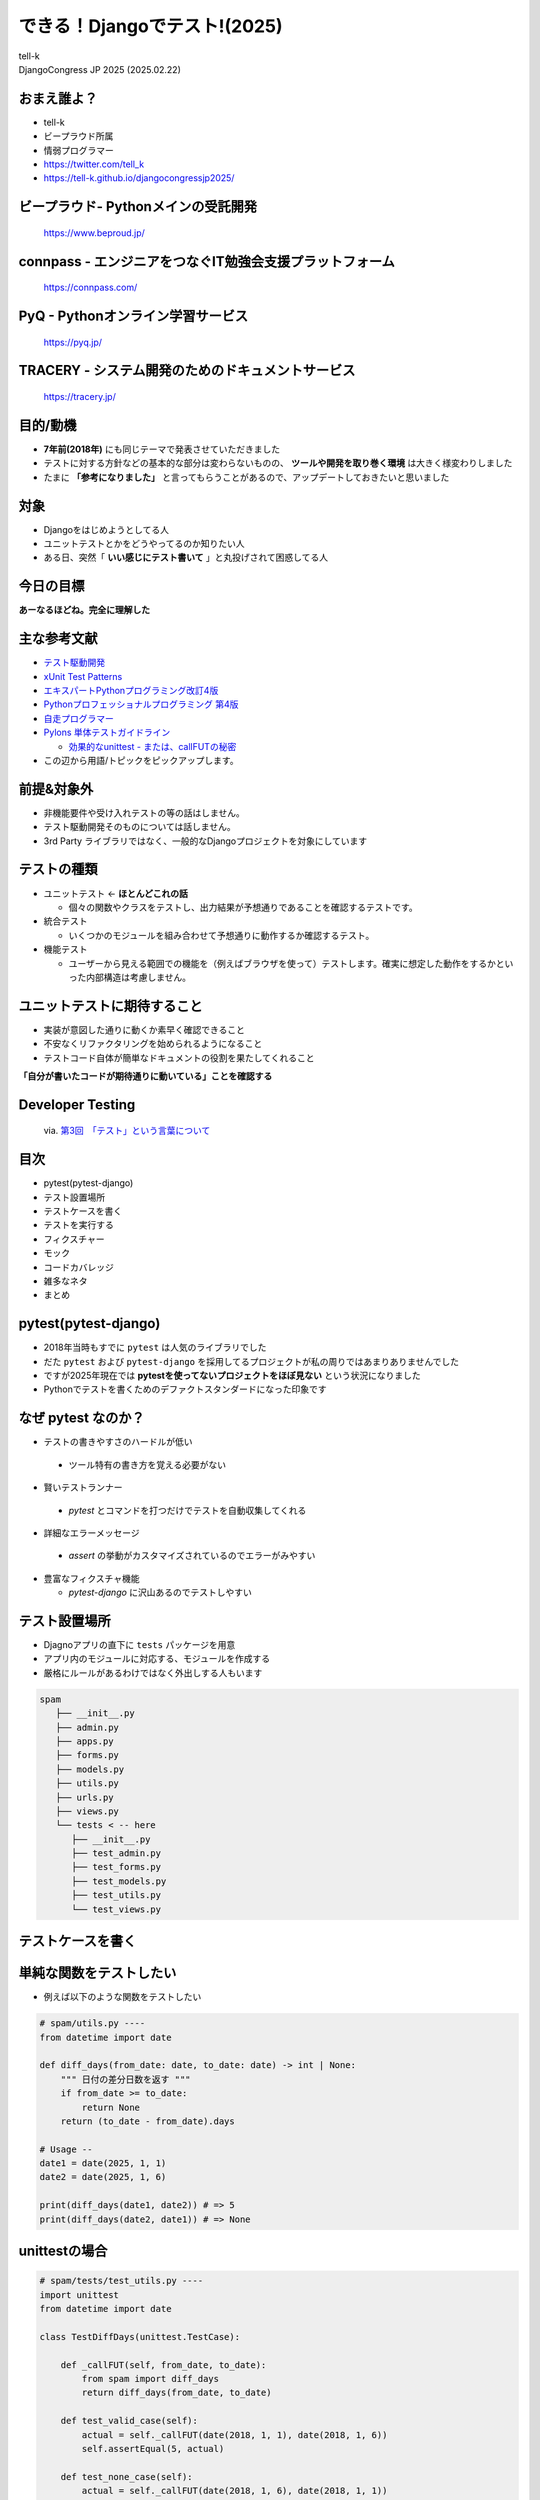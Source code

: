==========================================================
できる！Djangoでテスト!(2025)
==========================================================

| tell-k
| DjangoCongress JP 2025 (2025.02.22)

おまえ誰よ？
=====================================

.. image:: _static/img/tell-k.png
   :width: 300px

* tell-k
* ビープラウド所属
* 情弱プログラマー
* https://twitter.com/tell_k
* https://tell-k.github.io/djangocongressjp2025/

ビープラウド- Pythonメインの受託開発
========================================

.. figure:: _static/img/beproud.png
   :width: 70%

   https://www.beproud.jp/

connpass - エンジニアをつなぐIT勉強会支援プラットフォーム
===============================================================

.. figure:: _static/img/connpass.png
   :width: 70%

   https://connpass.com/

PyQ - Pythonオンライン学習サービス
========================================

.. figure:: _static/img/pyq.png
   :width: 70%

   https://pyq.jp/ 

TRACERY - システム開発のためのドキュメントサービス
==========================================================

.. figure:: _static/img/tracery.png
   :width: 70%

   https://tracery.jp/ 

目的/動機
=====================================

* **7年前(2018年)** にも同じテーマで発表させていただきました
* テストに対する方針などの基本的な部分は変わらないものの、 **ツールや開発を取り巻く環境** は大きく様変わりしました
* たまに **「参考になりました」** と言ってもらうことがあるので、アップデートしておきたいと思いました

対象
=====================================

* Djangoをはじめようとしてる人
* ユニットテストとかをどうやってるのか知りたい人
* ある日、突然「 **いい感じにテスト書いて** 」と丸投げされて困惑してる人

今日の目標
=====================================

.. image:: _static/img/kanzenrikai.png
   :width: 30%

**あーなるほどね。完全に理解した**

主な参考文献
=====================================

* `テスト駆動開発 <https://www.amazon.co.jp/dp/4274217884>`_
* `xUnit Test Patterns <http://xunitpatterns.com/>`_
* `エキスパートPythonプログラミング改訂4版 <https://www.amazon.co.jp/dp/4048931113>`_
* `Pythonプロフェッショナルプログラミング 第4版 <https://www.amazon.co.jp/dp/B0CV9MSHZK>`_
* `自走プログラマー <https://jisou-programmer.beproud.jp/%E3%83%A6%E3%83%8B%E3%83%83%E3%83%88%E3%83%86%E3%82%B9%E3%83%88/index.html>`_
* `Pylons 単体テストガイドライン <http://docs.pylonsproject.jp/en/latest/community/testing.html>`_

  * `効果的なunittest - または、callFUTの秘密 <http://pelican.aodag.jp/xiao-guo-de-naunittest-mataha-callfutnomi-mi.html>`_

* この辺から用語/トピックをピックアップします。

前提&対象外
=====================================

* 非機能要件や受け入れテストの等の話はしません。
* テスト駆動開発そのものについては話しません。
* 3rd Party ライブラリではなく、一般的なDjangoプロジェクトを対象にしています

テストの種類
=========================================

* ユニットテスト <- **ほとんどこれの話**

  * 個々の関数やクラスをテストし、出力結果が予想通りであることを確認するテストです。

* 統合テスト

  * いくつかのモジュールを組み合わせて予想通りに動作するか確認するテスト。

* 機能テスト

  * ユーザーから見える範囲での機能を（例えばブラウザを使って）テストします。確実に想定した動作をするかといった内部構造は考慮しません。

ユニットテストに期待すること
===================================

* 実装が意図した通りに動くか素早く確認できること
* 不安なくリファクタリングを始められるようになること
* テストコード自体が簡単なドキュメントの役割を果たしてくれること

**「自分が書いたコードが期待通りに動いている」ことを確認する**

Developer Testing
===================================

.. figure:: _static/img/TH400_tdd03.png
   :width: 70%

   via. `第3回　「テスト」という言葉について <http://gihyo.jp/dev/serial/01/tdd/0003>`_

目次
==========================================

* pytest(pytest-django)
* テスト設置場所
* テストケースを書く
* テストを実行する
* フィクスチャー
* モック 
* コードカバレッジ
* 雑多なネタ
* まとめ

pytest(pytest-django) 
===================================

* 2018年当時もすでに ``pytest`` は人気のライブラリでした
* だた ``pytest`` および ``pytest-django`` を採用してるプロジェクトが私の周りではあまりありませんでした
* ですが2025年現在では **pytestを使ってないプロジェクトをほぼ見ない**  という状況になりました
* Pythonでテストを書くためのデファクトスタンダードになった印象です

なぜ pytest なのか？
===================================

* テストの書きやすさのハードルが低い
  
 * ツール特有の書き方を覚える必要がない

* 賢いテストランナー

 * `pytest` とコマンドを打つだけでテストを自動収集してくれる

* 詳細なエラーメッセージ 
  
 * `assert` の挙動がカスタマイズされているのでエラーがみやすい
 
* 豊富なフィクスチャ機能

  * `pytest-django` に沢山あるのでテストしやすい


テスト設置場所
================================

* Djagnoアプリの直下に ``tests`` パッケージを用意
* アプリ内のモジュールに対応する、モジュールを作成する
* 厳格にルールがあるわけではなく外出しする人もいます

.. code-block:: bash

 spam
    ├── __init__.py
    ├── admin.py
    ├── apps.py
    ├── forms.py
    ├── models.py
    ├── utils.py
    ├── urls.py
    ├── views.py
    └── tests < -- here
       ├── __init__.py
       ├── test_admin.py  
       ├── test_forms.py
       ├── test_models.py
       ├── test_utils.py
       └── test_views.py

テストケースを書く
=============================

単純な関数をテストしたい
=============================

* 例えば以下のような関数をテストしたい

.. code-block:: python

  # spam/utils.py ----
  from datetime import date
  
  def diff_days(from_date: date, to_date: date) -> int | None:
      """ 日付の差分日数を返す """
      if from_date >= to_date:
          return None
      return (to_date - from_date).days
  
  # Usage --
  date1 = date(2025, 1, 1)
  date2 = date(2025, 1, 6)
  
  print(diff_days(date1, date2)) # => 5
  print(diff_days(date2, date1)) # => None


unittestの場合
=============================

.. code-block:: python

 # spam/tests/test_utils.py ----
 import unittest
 from datetime import date
 
 class TestDiffDays(unittest.TestCase): 
 
     def _callFUT(self, from_date, to_date):
         from spam import diff_days 
         return diff_days(from_date, to_date)
 
     def test_valid_case(self): 
         actual = self._callFUT(date(2018, 1, 1), date(2018, 1, 6))
         self.assertEqual(5, actual)
 
     def test_none_case(self):
         actual = self._callFUT(date(2018, 1, 6), date(2018, 1, 1))
         self.assertIsNone(actual)

pytestの場合
=============================

.. code-block:: python

 # spam/tests/test_utils.py ----
 import pytest
 from datetime import date
 
 class TestDiffDays: # <- 継承不要

     @pytest.fixture 
     def target(self):
         from spam import diff_days 
         return diff_days
 
     def test_valid_case(self, target): 
         actual = target(date(2018, 1, 1), date(2018, 1, 6))
         assert 5 == actual # <- assert でOK
 
     def test_none_case(self, target):
         actual = target(date(2018, 1, 6), date(2018, 1, 1))
         assert actual is None

書き方がシンプルになる
=============================

* 継承せずに素のPythonクラスをテストケースにできる
* ``assert`` の挙動が変えられてるので、失敗した時の差分がとても見やすい

  * ``assertXXXX`` のメソッド群を覚える必要がない

Pylons 単体テストガイドライン
===================================

* Pylons Project の公開している単体テストガイドライン
  
  * `Pylons 単体テストガイドライン <http://docs.pylonsproject.jp/en/latest/community/testing.html>`_
  * Pythonでテストを書く時の指針として簡潔、わかりやすくまとまっている
  * テストについて聞かれた時に良くおすすめしています

* ここでは以下のルールに沿っています。

  * `ルール: テスト対象のモジュールをテストモジュールのスコープでインポートしない <http://docs.pylonsproject.jp/en/latest/community/testing.html#id3>`_
  * `ルール: 各テストケースメソッドは、 1つのことだけをテストする <http://docs.pylonsproject.jp/en/latest/community/testing.html#id3>`_

テスト対象をモジュールのスコープでインポートしない
=============================================================================

* モジュールのスコープでインポートエラーになると、関係ないテストまで **失敗します**
* できる限り他のテストケースに影響を与えない方が良い

.. code-block:: python

 # Pylonsのガイドラインでは `_callFUT` メソッド名
 # FUT = Function Under the Test = テスト対象の関数

 @pytest.fixture
 def target(self):
     from spam import diff_days 
     return diff_days

 # キーワード引数として自動的に渡ってくる
 def test_valid_case(self, target): 
 

モジュールの全てのテストが失敗してしまう
===============================================================

.. code-block:: python

 # Bad ----

 from spam import diff_days  # ImporErrorになるとする

 class TestDiffDays: 
 
     def test_valid_case(self): 

 # ↓  関係ないテストも落ちてしまう
 class TestOther:

     def test_other(self): 


テストケースは、 1つのことだけをテストする
=========================================================

* 全部のテストパターンをごちゃまぜにしない。
* テストが落ちた時に原因が掴みにくくになる
* `20:1つのテストメソッドでは1つの項目のみ確認する <https://jisou-programmer.beproud.jp/%E3%83%A6%E3%83%8B%E3%83%83%E3%83%88%E3%83%86%E3%82%B9%E3%83%88/20-1%E3%81%A4%E3%81%AE%E3%83%86%E3%82%B9%E3%83%88%E3%83%A1%E3%82%BD%E3%83%83%E3%83%89%E3%81%A7%E3%81%AF1%E3%81%A4%E3%81%AE%E9%A0%85%E7%9B%AE%E3%81%AE%E3%81%BF%E7%A2%BA%E8%AA%8D%E3%81%99%E3%82%8B.html>`_

.. code-block:: python

  # Bad ----

  def test_all_test_cases(self, target): 
      # from_date < to_date 
      actual = target(2018, 1, 1), date(2018, 1, 6))
      assert actual == 5

      # from_date >= to_date 
      actual = target(date(2018, 1, 6), date(2018, 1, 1))
      assert actual is None 
  

同値分割/境界値分析
=======================================

* **何を気にしてテストを書くのか？**
* 同値分割 ... テスト結果をグループ化し代表的な条件をピックアップしてテスト
* 境界値分析 ... テスト結果が変わる境目となる条件をテスト

  * 例えば 日付の範囲、数値の範囲
  * テストケースが成立するエッジケースをテストする
  * **境界値は分岐の条件になることも多いのでバグが起こりやすい**

同値分割/境界値分析
=======================================

.. code-block:: python 

 def test_boundary_case1(self, target): 
   # 1が返る境界値をテストする
   actual = target(date(2018, 1, 1), date(2018, 1, 2))
   assert actual == 1

 def test_boundary_case2(self, target):
   # Noneが返る境界値をテストする
   actual = target(date(2018, 1, 1), date(2018, 1, 1))
   assert actual is None


Assertion Roulette
=======================

* xUnit Patterns の `テストの不吉な臭い <http://xunitpatterns.com/Test%20Smells.html>`_ の一つ
* 1つのテストケースで複数の入力パターンをテストしている

このような場合

* どのデータが原因でテストが失敗したかわかりにくい
* テスト失敗以後のアサーションが行われない

.. code-block:: python

  # Bad --

  def test_say_hello(self, target): 

      assert target(None) == 'hello tell-k'  # 1. ここで失敗
      assert target('hirokiky') == 'hello hirokiky' # 2. 以後のアサーションは無視
      assert target('django') == 'hello django'
      assert target('kashew') ==  'hello kashew'

Parameterized Test
==================================

* 複数の入力パターンで同一のテストケースを実行する
* `pytest.mark.parametrize <https://docs.pytest.org/en/latest/parametrize.html>`_

.. code-block:: python

 # Good --

 @pytest.mark.parametrize("input_str,expected", [
     (None, "hello tell-k'"),  # このテストが失敗しても他のテストは実行される
     ("hirokiky", "hello hirokiky'"), 
     ("django", "hello django'"), 
     ("kashew", "hello kashew'"), 
 ])
 def test_say_hello(self, input_str, expected): 

     assert target(input_str) == expected

* `現在時刻が関わるユニットテストから、テスト容易性設計を学ぶ <https://t-wada.hatenablog.jp/entry/design-for-testability>`_

Djangoモデルに依存するテストケース
==================================================

* DjangoモデルつまりDBに依存するようなテスト
* ``pytest.mark.django_db`` というマーカーを利用します。
* このマーカーを利用するとテストケースごとにDBを初期化してくれます

pytest.mark.django_db
========================

- ``pytest.mark.django_db`` マーカーはデコレーターとして利用できます。

.. code-block:: python

 import pytest

 from sample.models import Item
 
 # ↓ このクラステストケースが実行されるたびにDBをクリアしてくれる
 @pytest.mark.django_db
 class TestSample:
 
     def test_one(self):
         Item.objects.create(name='name1')

         assert 1 == Item.objects.all()
 
     # テストケースが終わるとDBの中身はクリア(rollbackされる)
     def test_two(self):
         Item.objects.create(name='name1')

         assert 1 == Item.objects.all()


マーカーを書く場所によって挙動が変わる
=================================================

* マーカーを書く場所によってマーカーの有効範囲を調整できる

.. code-block:: python

 # モジュール全体でマーカーが利用される
 pytestmark = pytest.mark.django_db

 # このクラスのみマーカー適用
 @pytest.mark.django_db 
 class TestSample:
 
     # このメソッドのみマーカー適用
     @pytest.mark.django_db 
     def test_one(self):
         Item.objects.create(name='name1')

         assert 1 == Item.objects.all()


テストを実行する
=======================================

* **pytest-django** のための設定が必要
* **pyproject.toml** 等の設定ファイルで **DJANGO_SETTINGS_MODULE** を指定する

.. code-block:: ini

  [tool.pytest.ini_options]
  DJANGO_SETTINGS_MODULE = "test.settings"
  # -- recommended but optional:
  python_files = ["test_*.py", "*_test.py", "testing/python/*.py"]

* あとは実行するだけ( **自動的にテストケースを収集してくれます** )

.. code-block:: bash

 $ pytest

pytest実行時の注意点
=======================================

* たまにハマる人がいる注意点
* デフォルトではテストケースには  ``TestXXX`` という風に ``Test`` プレフィックスが必要
* 関数やメソッドであれば ``test_`` というプレフィックスが必要

  * https://stackoverflow.com/a/20277099
  * http://pytest.readthedocs.io/en/latest/goodpractices.html#conventions-for-python-test-discovery

* ``XxxTest`` のような名前にしてしまうと無視されてしまう

  * 気づかずにテストが通ったと勘違いしてしまう

どこまでユニットテストの対象にすべきか? 
===============================================

* 自分たちが書いたコードに対してテストを書く
* Djangoやサードパーティのライブラリのテストしない
* テスト対象が依存してる処理/コンポーネントは対象としない

  * 個別にユニットテストする
  * 依存部分はモック(後述)などで置き換える

* デバッグ目的のコードは意図的にテストしないこともある

フィクスチャー
=============================

フィクスチャー
=============================

* テストに必要な状態や条件を用意した環境やデータのこと
* ``pytest.fixture``` もそのままフィクスチャー
* xunitスタイルの前処理/後処理用のhookも用意されいている
   * ``setup_method`` ... テストケース実行前の処理
   * ``teardown_method``  ...  テストケース実行後の処理

フィクスチャー
=============================

.. code-block:: python

 # Bad ----
 class TestDoSomething:
     @pytest.fixture
     def target(self):
         from sample.api import do_something
         return do_something

     def setup_method(self, method):
         self.good_data = make_fixture_data(good=True) # フィクスチャーの生成
         self.bad_data = make_fixture_data(bad=True)

     def teardown_method(self, method):
         destory_fixture(self.good_data) # フィクスチャーの破棄
         destory_fixture(self.bad_data)
         
     def test_do_something_ok(self, target):
         assert target(self.good_data) is True

     def test_do_something_ng(self, False):
         assert target(self.bad_data) is False


self属性でセットアップを共有しない
=========================================

* `ガイドライン: self の属性によってではなく、ヘルパーメソッドによってセットアップを共有する <http://docs.pylonsproject.jp/en/latest/community/testing.html#self>`_
* あるテストケースでは必要でも、他のテストケースでは必要ない
  
  * 無駄に生成している

* テストケース毎にカスタマイズしづらい
* 無駄なフィクスチャー生成が省ければ、テストの実行も早くなる

self属性でセットアップを共有しない
========================================

.. code-block:: python

 # Good --
 
 @pytest.fixture
 def good_data():
     data = make_fixture_data(good=True)
     yield data # ジェネレータを使うことで後処理を挟める
     destory_fixture(good_data)

 @pytest.fixture
 def bad_data():
     data = make_fixture_data(bad=True)
     yield data
     destory_fixture(bad_data)

 class TestDoSomething:
     @pytest.fixture
     def target(self):
         from sample.api import do_something
         return do_something

     def test_do_something_ok(self, target, good_data): # good_dataのみが生成される
         assert target(good_data) is True

     def test_do_something_ng(self, target, bad_data): # bad_dataのみが生成される
         assert target(bad_data) is False 


Djangoモデルのフィクスチャー
==========================================

* `factory_boy <http://factoryboy.readthedocs.io/en/latest/>`_
* Djangoモデルのをいい感じに用意してくれる 
* Django以外にもSQLAlchemy、MongoEngineなど対応してくれる
* 同種のものに  `Model Bakery <https://model-bakery.readthedocs.io/en/latest/>`_ がある

factory_boy
==========================================

.. code-block:: python

 # sample/tests/factories.py  
 import factory
 
 class ItemFactory(factory.django.DjangoModelFactory):
     name = factory.Sequence(lambda n: 'name{}'.format(n))
     email = factory.Sequence(lambda n: 'hoge{}@example.com'.format(n))
     price = 100 
     owner = factory.SubFactory("account.tests.factories.UserFactory")
 
     class Meta:
         model = "sample.Item"

.. code-block:: python

  item = ItemFactory()
  print(item.name) # => name0
  print(item.user) # => User object

  # フィールドの値も指定できる
  ItemFactory(name='newitem')

  # 一気に複数オブジェクトを生成することもできる
  ItemFactory.create_batch(10)

factroy_boy のハマりポイント1
=================================

* ItemFactoryをいろんなテストケースで共用したとする
* デフォルト値に依存したテストを書いてしまう
* **誰かが知らずにデフォルト値を変更するとテストが失敗する**
* Fragile Test(Fragile Fixture) ... `テストの不吉な臭い <http://xunitpatterns.com/Test%20Smells.html>`_

  * フィクスチャの準備をするコードを修正したら、無関係なテストが失敗する

.. code-block:: python

  # テスト対象
  def get_display_price(item):
      return "{}円".format(item.price)

.. code-block:: python

  # Bad --
  def test_display_price(self, target):
      item = ItemFactory()  # <- ItemFactory.price 100から変更されたらテスト失敗
      expected = '100円'
      assert expected == target(item)


factroy_boy のハマりポイント1
=================================

* テストケースで必要なデータは、テストケース内で生成する

.. code-block:: python
  
 # Good --
 def test_display_price(self, target):
     item = ItemFactory(price=100) # <- 100固定
     expected = '100円'
     assert expected == target(item)

* デフォルト値に依存しないテストにする

.. code-block:: python

 # Good --
 def test_display_price(self, target):
     item = ItemFactory()
     expected = '{}円'.format(item.price)  # <- item.price を使って期待値を生成
     assert expected == target(item)


factroy_boy のハマりポイント2
=================================

* **簡単にモデルを生成できるようになっていない**
* 直接Djangoモデルを使ってるのとあまり変わりがない

.. code-block:: python

  # Bad ----
  def test_check_hoge(self, target):
      piyo = PiyoFactory(
        name="piyo", 
        attr1="attr1",
      )
      fuga = FugaFactory(
        piyo=piyo,
        name="fuga", 
      )
      # HogeFactoryのモデルが欲しいだけなのに
      # 外部キーで繋がるモデルまで用意している
      hoge = HogeFactory(
        fuga=fuga,
        name="hoge",
      )

      expected = "this is valid hoge"
      assert expected == target(hoge)

factroy_boy のハマりポイント2
=================================

* ``SubFactory`` や  ``Sequence`` を活用し **引数なし** でモデルを生成できると良いです。
*  **テストケースに直接必要ないデータを楽に用意できる** のが大きなメリットです。

.. code-block:: python

  # Bad ----
  def test_check_hoge(self, target):

      hoge = HogeFactory(
        name="hoge",
      )

      expected = "this is valid hoge"
      assert expected == target(hoge)


モック
=================================

モック
=================================

* テスト対象が依存してる処理/コンポーネントを置き換える
* 例えば、以下のようなものを置き換える
   
  * 構築の準備に手間がかかるオブジェクト
  * 実際にネットワーク通信が必要になる処理 => 外部APIとの通信
  * テスト実行時に変化する値、日付

* xUnit Test Patterns では **Test Double** として分類/整理されている
* `xUnit Test PatternsのTest Doubleパターン(Mock、Stub、Fake、Dummy等の定義) <http://goyoki.hatenablog.com/entry/20120301/1330608789>`_

Test Double
=================================

.. figure:: _static/img/test_double.gif
   :width: 80%

Test Double
=================================

* **間接入力** ... テストコードから見えないテスト対象への入力
* **間接出力** ... テストコードから見えないテスト対象の出力

----

* **Dummy Object** ... テストに影響を与えない代替オブジェクトです。
* **Test Stub**    ... 間接入力値をテスト対象に返す
* **Test Spy**     ... 間接出力値を記録/参照可能にする
* **Mock Object**  ... 間接出力を記録/検証可能にする
* **Fake Object**  ... 実際のオブジェクトに近い処理をするが、簡易な実装となっている

----

* モック(=Test Dobule) の意として話します

pytest-mock
==================================

* ``pytest-mock`` は ``unittest.mock`` を ``pytest`` で使いやすくするラップしたライブラリです。

.. code-block:: python

  # sample/api.py ---
  from item.api import calc_tax_included_price

  # テスト対象
  def get_display_price(item):
      price = calc_tax_included_price(item)  # <- これをモック(Test Stub)に置き換える
      return "{}円".format(price)

.. code-block:: python

  def test_display_price(self, target, mocker): # <- mocker が自動で渡される
      item = ItemFactory()

      # patch を通して 108 という間接入力値 をテスト対象(get_display_price) に渡してる
      with mocker.patch('sample.api.calc_tax_included_price', return_value=108) as m:
           expected = '108円'
           
           assert expected == target(item)  # => OK 

           # calc_tax_included_price に item引数が渡ったかチェック
           m.assert_called_with(item)

 
patch の ハマりポイント
================================

* ``patch`` がうまく当たらないケースがある

.. code-block:: python
 
  # egg.py  ---
  import spam

  def say_egg():
      return spam.say_spam() # <- patch対象

.. code-block:: python

  from unittest import mock
  from egg import say_egg

  with mock.patch('spam.say_spam', return_value="Patched!"):
      print(say_egg()) # => Patched! 

* 何の問題もなくパッチできている


patch の ハマりポイント
=================================

* 下記のように書き換えると **patchが失敗する**

.. code-block:: diff
 
 # egg.py  ---
 - import spam
 + from spam import say_spam

 def echo():
 -   return spam.say_spam()
 +   return say_spam()

* ``from import`` で importされたものは、元のモジュールから切り離される
* テスト対象( ``say_egg`` ) が利用してるものに ``patch`` をあてる。

.. code-block:: diff

 # Good
 
 - with mock.patch('spam.say_spam', return_value="Patched!"):
 + with mock.patch('egg.say_spam', return_value="Patched!"):
      print(say_egg()) # => Patched! 

* ``patch`` の影響下を局所化する意味でも import されてるところで patchする方が良いです。

モック その他
==================================

* 詳しいmockの使いかた

 * `まだmockで消耗してるの？mockを理解するための3つのポイント <http://note.crohaco.net/2015/python-mock/>`_

* ``datetime.now`` はpatchできない

 * ``django.util.timezone.now`` は patch可能
 * `Python: freezegun で時刻のテストを楽に書く <http://blog.amedama.jp/entry/2016/12/06/220000>`_

* HTTPリクエスト(``requests``)をモックしたい

  * `Responses <https://pypi.org/project/responses/>`_

モック その他2
==================================

* Redisをモックしたい

  * `FakeRedis <https://pypi.org/project/fakeredis/>`_

* patch を同時に複数あてたい

  * `contextlib.ExitStack <https://docs.python.jp/3/library/contextlib.html#contextlib.ExitStack>`_

可能な限り簡潔に
==================================

* `ガイドライン: fixture を可能な限り単純にしてください <http://docs.pylonsproject.jp/en/latest/community/testing.html#fixture>`_
* フィクスチャーやモックは可能限り簡潔にするのが良い
* モックを使いすぎて逆に何をテストしてるのか良くわからなくなってくる
* モック使いすぎ = **設計見直し/リファクタリングのチャンス**
    * `31:過剰なmockを避ける <https://jisou-programmer.beproud.jp/%E3%83%A6%E3%83%8B%E3%83%83%E3%83%88%E3%83%86%E3%82%B9%E3%83%88/31-%E9%81%8E%E5%89%B0%E3%81%AAmock%E3%82%92%E9%81%BF%E3%81%91%E3%82%8B.html>`_

コードカバレッジ
===============================

コードカバレッジ
===============================

* テストコードがテスト対象を、どれくらいパスしているか計測したもの
* これを計測しながらユニットテストを書いていくのが個人的におすすめです。
* 見るべきポイント

  * テストが意図した通りにパスしてるか
  * テストが書かれてない場所がないか確認
  * 不要なコードをないか(使われてない, 到達不能なコード)

コードカバレッジの分類
===============================

* C0: 命令網羅(statement coverage)

  * 全ての命令を一度は実行する

* C1: 分岐網羅(branch coverage)

  * 全ての分岐条件をパスする

* C2: 条件網羅(condition coverage)

  * 全ての条件をパスする

* C0/C1 くらいまでならカバレッジツールが計測できる

カバレッジの計測ツール
===============================

* `pytest-cov <https://pypi.org/project/pytest-cov/>`_ は ``coverage`` を ``pytest`` で使えるようにしたライブラリ
* 不要なカバレッジを計測しないように ``pyproject.tmol`` に除外対象を設定すると良いです

.. code-block:: ini

  [tool.coverage.report]
  omit = [
    "*/migrations/*",
    "apps/settings/*",
    "apps/manage.py"
  ]


カバレッジ
============================

* % もみるが、何行目がパスしてないかを良くみます

.. code-block:: bash

 $ pytest --cov apps --cov-report term-missing 

* 分岐網羅(C1)まで計測したければ ``--cov-branch`` オプションをつけて実行します

.. code-block:: text

  Name                          Stmts   Miss  Cover   Missing
  -----------------------------------------------------------
  account/__init__.py               1      0   100%
  account/admin.py                145     22    85%   19, 24-26, 59, 63-64, 100, 104-105, 137, 141-142, 173, 177-178, 209, 213-214, 247, 251-252
  account/apps.py                   9      0   100%
  account/forms.py                 29      0   100%
  account/models.py               239      0   100%
  account/views.py                150      5    97%   59, 101, 199

  〜 省略 〜
  -----------------------------------------------------------
  TOTAL                         28606   1240    96%

対象を絞ってテストする
=============================

* どこかで使われていて、たまたまカバレッジが上がってるだけのケース
* 対象を絞ってテストすることで...
  
 * **テストがない** ところがわかる
 * 素早くテストも終わる

.. code-block:: bash

 # 特定のモジュール
 $ pytest apps/account/tests/test_models.py

 # 特定のテストクラス
 $ pytest apps/account/tests/test_models.py::TestSpamClass

 # 特定のテストケース
 $ pytest apps/account/tests/test_models.py::TestSpamClass::test_spam

失敗したテストを最初に実行する
=====================================

* 同僚に教えてもらった、開発中によく使うオプションです。
* 開発しながら繰り返しテストする時に素早くテストできるので重宝しています
* ``--reuse-db`` ... DBを破棄せずに再利用するオプション
* ``--ff`` ... 直前に失敗したテストを最初に実行する
* ``-x`` ... テストケースが失敗したらその時点でテストを止める

.. code-block:: bash

 $ pytest --reuse-db --ff -x apps/account/tests/test_models.py

システム全体での カバレッジ 100% に固執しない
=====================================================

* **「カバレッジ100% = テストが書かれている」** ことがわかるだけ
* コードベースが巨大なほど、カバレッジをあげるのは大変になります。
* コード・システムの質は設計の見直し/リファクタリングを繰り返し行うことであがります。

先人たちのお言葉
================================

* 100％のテストカバレッジを誇りに思うということは、新聞のあらゆる言葉を読むことを誇りに思うようなものです。いくつかは他よりも重要です。(Kent beck)
* カバレッジ解析の価値は何なんだろう？まずは、テストが不十分なコードを見つけるのに役立つ。カバレッジツールをしょっちゅう実行して、テストのないコードを見つけておくのは価値のあることだ。それらのコードがテストされていないことで不安になるだろうか？ (Martin Fowler)

まとめ
=========================================

* 後から不安なく、設計を見直したり/リファクタリングできるようにテストを書こう
* まずはシンプルで必要十分なテストを書くところから始めよう
* フィクスチャーやモックのツールを使おう
* 先人達の知恵を有効活用しよう 

Kent Beck のお言葉
=========================================

* Tests are the Programmer's Stone, transmuting fear into boredom
* テストはプログラマーの石(?)、恐れを退屈に変えてくれます。
* **不安が退屈に変わるまでテストしよう**

参考
===============================

* Webページ や 書籍 の著者の皆さん 本当に ありがとうございます。m(_ _)m
* 7年後にまたお会いしましょう(テストを書くという仕事があるのか...)

ご静聴ありがとうございました
======================================

雑多なネタ
============

* 発表時間が余ってたら話します

テストランダムに実行する(pytest-randomly)
===================================================

* ``pytest-randomly`` は テストケースをランダムな実行順で実行する
* テストケース同士が依存していると、デバッグしづらいし、バグになっている可能性がある
* ランダムに実行すること、実行順に依存していた場合にバグに気づきやすくなります
* `28:テストの実行順序に依存しないテストを書く <https://jisou-programmer.beproud.jp/%E3%83%A6%E3%83%8B%E3%83%83%E3%83%88%E3%83%86%E3%82%B9%E3%83%88/28-%E3%83%86%E3%82%B9%E3%83%88%E3%81%AE%E5%AE%9F%E8%A1%8C%E9%A0%86%E5%BA%8F%E3%81%AB%E4%BE%9D%E5%AD%98%E3%81%97%E3%81%AA%E3%81%84%E3%83%86%E3%82%B9%E3%83%88%E3%82%92%E6%9B%B8%E3%81%8F.html`>`_

3Aスタイルでテストを書こう
==============================

* テスト読むことで大まかな仕様を把握できることもあるので可読性は大事です
* 準備と実行と検証の３つのチャンクに分けてあると良い
* `Arrange Act Assert <http://wiki.c2.com/?ArrangeActAssert>`_
* `21:テストケースは準備、実行、検証に分割しよう <https://jisou-programmer.beproud.jp/%E3%83%A6%E3%83%8B%E3%83%83%E3%83%88%E3%83%86%E3%82%B9%E3%83%88/21-%E3%83%86%E3%82%B9%E3%83%88%E3%82%B1%E3%83%BC%E3%82%B9%E3%81%AF%E6%BA%96%E5%82%99%E3%80%81%E5%AE%9F%E8%A1%8C%E3%80%81%E6%A4%9C%E8%A8%BC%E3%81%AB%E5%88%86%E5%89%B2%E3%81%97%E3%82%88%E3%81%86.html`>`_

.. code-block:: python

    def test_display_item(self, client, target):
        # arrange ---
        item = ItemFactory()

        # act ---
        res = client.get(target(item.id))

        # assert ---
        assert item.id == res.context['item'].id
        assert 200 == res.status_code
        assertTemplateUsed(res, 'item/detail.html')


viewのテストどうしてる？
==============================

* ``pytest`` に ``client`` フィクスチャがあるのでそれを使う
* ダミーのリクエストをアプリに対して実行できる

そもそもviewのテストは

* HTMLの中身まではあまりテストしない -> HTMLが頻繁に変わると辛いから
* 複雑なロジックはviewの中にかかない -> 外出してユニットテストを書く

viewのテストどうしてる？
==============================

.. code-block:: python

 import pytest
 from pytest_django.asserts import assertTemplateUsed

 @pytest.mark.django_db
 class TestItemDetailView:
 
     @pytest.fixture
     def target(self):
         def _inner(pk):
             return reverse('item:detail', kwargs={'pk': pk})
         return _inner
         
     def test_not_found(self, client, target):
         res = client.get(target(1))
         assert 404 == res.status_code
 
     def test_display_item(self, client, target):
         item = ItemFactory()

         res = client.get(target(item.id))

         assert item.id == res.context['item'].id
         assert 200 == res.status_code
         assertTemplateUsed(res, 'item/detail.html')

Eメール送信のテスト
==============================

* ``pytest`` に ``mailoutbox`` フィクスチャがあるのでそれを使う

.. code-block:: python

 from django.core import mail
 from django.test import TestCase
 
 class TestSendEmail():
 
     def test_send_email(self, mailoutbox):
 
         mail.send_mail('subject', 
                    'body.', 
                    'from@example.com', 
                    ['to@example.com'], fail_silently=False)
 
         assert len(mailoutbox) == 1
         assert mailoutbox[0].subject == 'subject'

Django コマンドのテスト
==============================

* `django.core.management.call_command <https://docs.djangoproject.com/en/2.0/ref/django-admin/#django.core.management.call_command>`_ でテストしている

.. code-block:: python

 from django.core.management import call_command

 class TestSpamCommand:

     @pytest.fixture
     def target(self):

         def _inner(*args, **kwargs):
            return call_command('spam', *args, **kwargs)
         return _inner

     def test_spam_command(self, target):
        target(ham=1)


ログ/標準出力の確認
==============================

* 明確にチェックしたいデータがあるわけではない場合、ログや標準出力で書き出された内容を確認したい時がある
* ``caplog`` という フィクスチャーでログ出力をチェックできます。

.. code-block:: python

 def test_baz(caplog):
     func_under_test()
     for record in caplog.records:
         assert record.levelname != "CRITICAL"
     assert "wally" not in caplog.text


テスト用に一時的にsettingsの中身を変更したい
==============================================

* ``settings`` フィクスチャ

.. code-block:: python

  def test_with_specific_settings(settings):
      settings.USE_TZ = True
      assert settings.USE_TZ

Celeryの非同期タスクのユニットテスト
=========================================

* 非同期でジョブが動く
* ちゃんと動かすには Celeryデーモンが必要

どうすれば良いのか？

* 同期的に実行するオプションがある
* ``CELERY_ALWAYS_EAGER = True`` 
* 関数としてそのままジョブの中身が実行される
* celeryデーモンも不要
* http://docs.celeryproject.org/en/3.1/configuration.html#std:setting-CELERY_ALWAYS_EAGER

tox
=========================================

* https://tox.readthedocs.io/en/latest/
* Pythonライブラリを複数バージョンでテストするツールです。
* 専用のvirtualenvを作ってくれる。
* テスト用のタスクとかまとめられる利点などがあります
* ``tox-uv`` を使うと ``virtualenv`` の代わりに ``uv`` で環境を構築してくれるので速くなります
* ``nox`` という pythonでかけるtoxみたいなツールも最近人気です。あまり使ったことないです。

テストの高速化
=========================================

* (特にローカルでは) テストを頻繁に実行するので、可能な限り速くなってほしい
   * 近年ではマシンスペックの向上や、Dockerコンテナの普及により、ミドルウェアを揃えるコストが格段に低くなったので、実ミドルウェアでテストしたりもしてます。
* `Djangoでテストを速くするためにいろいろやってみた <http://y0m0r.hateblo.jp/entry/20130615/1371305730>`_

トピック

* sqlite3 の in-meory DBを使う
* migrations を OFFにする
* PASSWORD_HASHERSの変更
* setupTestDataの利用検討
* ``pytest-xdist``  で並列実行
